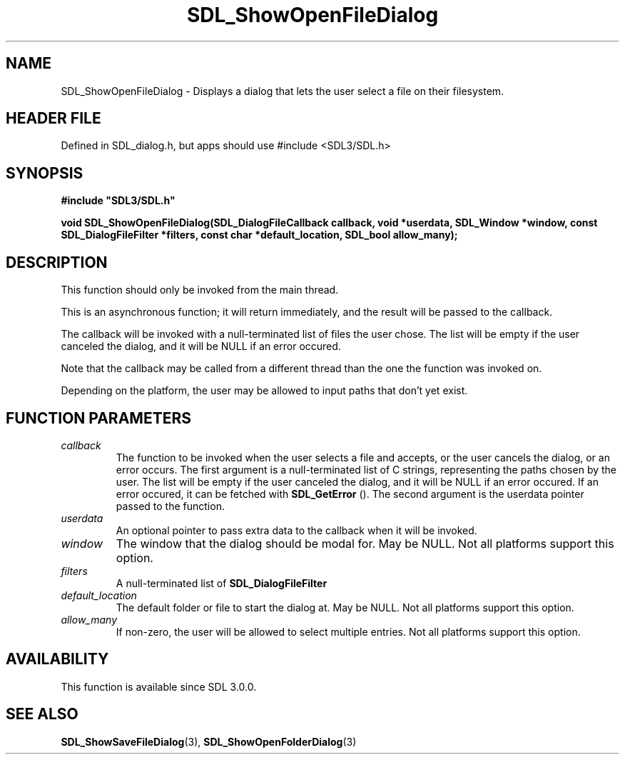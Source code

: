 .\" This manpage content is licensed under Creative Commons
.\"  Attribution 4.0 International (CC BY 4.0)
.\"   https://creativecommons.org/licenses/by/4.0/
.\" This manpage was generated from SDL's wiki page for SDL_ShowOpenFileDialog:
.\"   https://wiki.libsdl.org/SDL_ShowOpenFileDialog
.\" Generated with SDL/build-scripts/wikiheaders.pl
.\"  revision SDL-3.1.1-no-vcs
.\" Please report issues in this manpage's content at:
.\"   https://github.com/libsdl-org/sdlwiki/issues/new
.\" Please report issues in the generation of this manpage from the wiki at:
.\"   https://github.com/libsdl-org/SDL/issues/new?title=Misgenerated%20manpage%20for%20SDL_ShowOpenFileDialog
.\" SDL can be found at https://libsdl.org/
.de URL
\$2 \(laURL: \$1 \(ra\$3
..
.if \n[.g] .mso www.tmac
.TH SDL_ShowOpenFileDialog 3 "SDL 3.1.1" "SDL" "SDL3 FUNCTIONS"
.SH NAME
SDL_ShowOpenFileDialog \- Displays a dialog that lets the user select a file on their filesystem\[char46]
.SH HEADER FILE
Defined in SDL_dialog\[char46]h, but apps should use #include <SDL3/SDL\[char46]h>

.SH SYNOPSIS
.nf
.B #include \(dqSDL3/SDL.h\(dq
.PP
.BI "void SDL_ShowOpenFileDialog(SDL_DialogFileCallback callback, void *userdata, SDL_Window *window, const SDL_DialogFileFilter *filters, const char *default_location, SDL_bool allow_many);
.fi
.SH DESCRIPTION
This function should only be invoked from the main thread\[char46]

This is an asynchronous function; it will return immediately, and the
result will be passed to the callback\[char46]

The callback will be invoked with a null-terminated list of files the user
chose\[char46] The list will be empty if the user canceled the dialog, and it will
be NULL if an error occured\[char46]

Note that the callback may be called from a different thread than the one
the function was invoked on\[char46]

Depending on the platform, the user may be allowed to input paths that
don't yet exist\[char46]

.SH FUNCTION PARAMETERS
.TP
.I callback
The function to be invoked when the user selects a file and accepts, or the user cancels the dialog, or an error occurs\[char46] The first argument is a null-terminated list of C strings, representing the paths chosen by the user\[char46] The list will be empty if the user canceled the dialog, and it will be NULL if an error occured\[char46] If an error occured, it can be fetched with 
.BR SDL_GetError
()\[char46] The second argument is the userdata pointer passed to the function\[char46]
.TP
.I userdata
An optional pointer to pass extra data to the callback when it will be invoked\[char46]
.TP
.I window
The window that the dialog should be modal for\[char46] May be NULL\[char46] Not all platforms support this option\[char46]
.TP
.I filters
A null-terminated list of 
.BR SDL_DialogFileFilter
's\[char46] May be NULL\[char46] Not all platforms support this option, and platforms that do support it may allow the user to ignore the filters\[char46]
.TP
.I default_location
The default folder or file to start the dialog at\[char46] May be NULL\[char46] Not all platforms support this option\[char46]
.TP
.I allow_many
If non-zero, the user will be allowed to select multiple entries\[char46] Not all platforms support this option\[char46]
.SH AVAILABILITY
This function is available since SDL 3\[char46]0\[char46]0\[char46]

.SH SEE ALSO
.BR SDL_ShowSaveFileDialog (3),
.BR SDL_ShowOpenFolderDialog (3)
